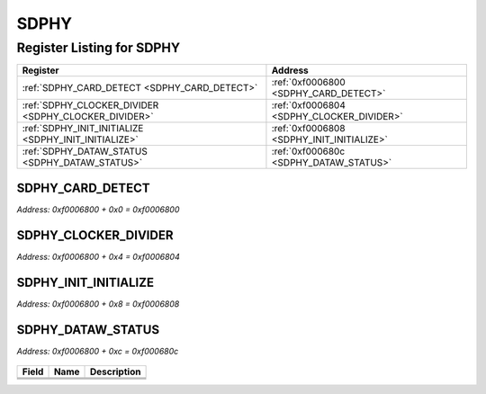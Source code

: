 SDPHY
=====

Register Listing for SDPHY
--------------------------

+------------------------------------------------------+-------------------------------------------+
| Register                                             | Address                                   |
+======================================================+===========================================+
| :ref:`SDPHY_CARD_DETECT <SDPHY_CARD_DETECT>`         | :ref:`0xf0006800 <SDPHY_CARD_DETECT>`     |
+------------------------------------------------------+-------------------------------------------+
| :ref:`SDPHY_CLOCKER_DIVIDER <SDPHY_CLOCKER_DIVIDER>` | :ref:`0xf0006804 <SDPHY_CLOCKER_DIVIDER>` |
+------------------------------------------------------+-------------------------------------------+
| :ref:`SDPHY_INIT_INITIALIZE <SDPHY_INIT_INITIALIZE>` | :ref:`0xf0006808 <SDPHY_INIT_INITIALIZE>` |
+------------------------------------------------------+-------------------------------------------+
| :ref:`SDPHY_DATAW_STATUS <SDPHY_DATAW_STATUS>`       | :ref:`0xf000680c <SDPHY_DATAW_STATUS>`    |
+------------------------------------------------------+-------------------------------------------+

SDPHY_CARD_DETECT
^^^^^^^^^^^^^^^^^

`Address: 0xf0006800 + 0x0 = 0xf0006800`


    .. wavedrom::
        :caption: SDPHY_CARD_DETECT

        {
            "reg": [
                {"name": "card_detect", "bits": 1},
                {"bits": 31},
            ], "config": {"hspace": 400, "bits": 32, "lanes": 4 }, "options": {"hspace": 400, "bits": 32, "lanes": 4}
        }


SDPHY_CLOCKER_DIVIDER
^^^^^^^^^^^^^^^^^^^^^

`Address: 0xf0006800 + 0x4 = 0xf0006804`


    .. wavedrom::
        :caption: SDPHY_CLOCKER_DIVIDER

        {
            "reg": [
                {"name": "clocker_divider[8:0]", "attr": 'reset: 256', "bits": 9},
                {"bits": 23},
            ], "config": {"hspace": 400, "bits": 32, "lanes": 1 }, "options": {"hspace": 400, "bits": 32, "lanes": 1}
        }


SDPHY_INIT_INITIALIZE
^^^^^^^^^^^^^^^^^^^^^

`Address: 0xf0006800 + 0x8 = 0xf0006808`


    .. wavedrom::
        :caption: SDPHY_INIT_INITIALIZE

        {
            "reg": [
                {"name": "init_initialize", "bits": 1},
                {"bits": 31},
            ], "config": {"hspace": 400, "bits": 32, "lanes": 4 }, "options": {"hspace": 400, "bits": 32, "lanes": 4}
        }


SDPHY_DATAW_STATUS
^^^^^^^^^^^^^^^^^^

`Address: 0xf0006800 + 0xc = 0xf000680c`


    .. wavedrom::
        :caption: SDPHY_DATAW_STATUS

        {
            "reg": [
                {"name": "accepted",  "bits": 1},
                {"name": "crc_error",  "bits": 1},
                {"name": "write_error",  "bits": 1},
                {"bits": 29}
            ], "config": {"hspace": 400, "bits": 32, "lanes": 4 }, "options": {"hspace": 400, "bits": 32, "lanes": 4}
        }


+-------+-------------+-------------+
| Field | Name        | Description |
+=======+=============+=============+
+-------+-------------+-------------+
+-------+-------------+-------------+
+-------+-------------+-------------+

